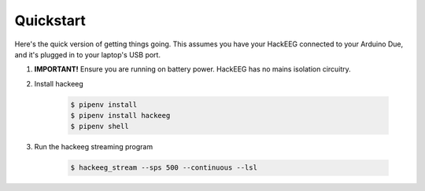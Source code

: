 .. _quickstart:

Quickstart
==========

Here's the quick version of getting things going. This assumes you have your HackEEG
connected to your Arduino Due, and it's plugged in to your laptop's USB port.

#. **IMPORTANT!** Ensure you are running on battery power. HackEEG has no mains isolation circuitry.
#. Install hackeeg

    .. code-block:: bash

       $ pipenv install
       $ pipenv install hackeeg
       $ pipenv shell

#. Run the hackeeg streaming program

    .. code-block:: bash

       $ hackeeg_stream --sps 500 --continuous --lsl



